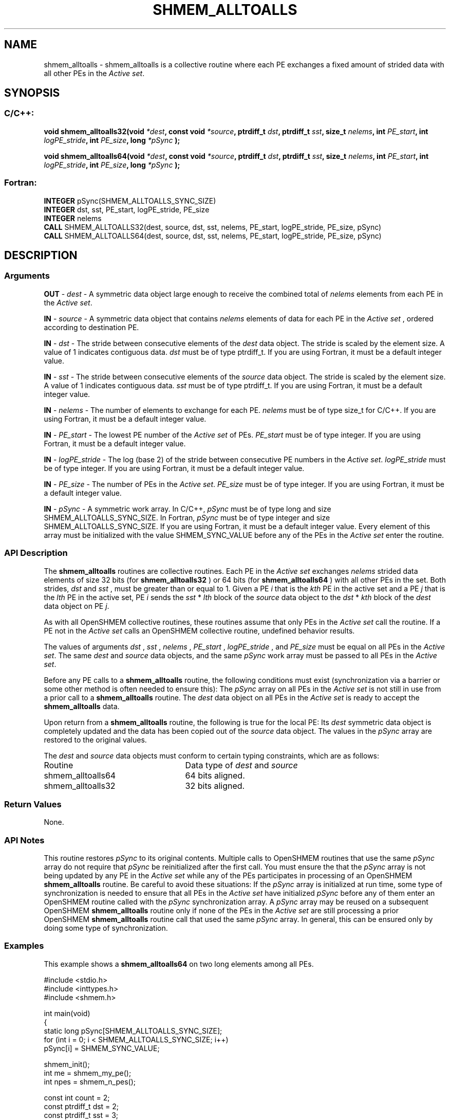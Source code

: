 .TH SHMEM_ALLTOALLS 3 "Open Source Software Solutions, Inc.""OpenSHEMEM Library Documentation"
./ sectionStart
.SH NAME
shmem_alltoalls \- 
shmem\_alltoalls is a collective routine where each PE exchanges a fixed amount of strided data with all other
PEs in the 
.IR "Active set" .

./ sectionEnd


./ sectionStart
.SH   SYNOPSIS
./ sectionEnd

./ sectionStart
.SS C/C++:

.B void
.B shmem_alltoalls32(void
.IB "*dest" ,
.B const
.B void
.IB "*source" ,
.B ptrdiff_t
.IB "dst" ,
.B ptrdiff_t
.IB "sst" ,
.B size_t
.IB "nelems" ,
.B int
.IB "PE_start" ,
.B int
.IB "logPE_stride" ,
.B int
.IB "PE_size" ,
.B long
.I *pSync
.B );



.B void
.B shmem_alltoalls64(void
.IB "*dest" ,
.B const
.B void
.IB "*source" ,
.B ptrdiff_t
.IB "dst" ,
.B ptrdiff_t
.IB "sst" ,
.B size_t
.IB "nelems" ,
.B int
.IB "PE_start" ,
.B int
.IB "logPE_stride" ,
.B int
.IB "PE_size" ,
.B long
.I *pSync
.B );



./ sectionEnd



./ sectionStart
.SS Fortran:

.nf

.BR "INTEGER " "pSync(SHMEM_ALLTOALLS_SYNC_SIZE)"
.BR "INTEGER " "dst, sst, PE_start, logPE_stride, PE_size"
.BR "INTEGER " "nelems"
.BR "CALL " "SHMEM_ALLTOALLS32(dest, source, dst, sst, nelems, PE_start, logPE_stride, PE_size, pSync)"
.BR "CALL " "SHMEM_ALLTOALLS64(dest, source, dst, sst, nelems, PE_start, logPE_stride, PE_size, pSync)"

.fi

./ sectionEnd





./ sectionStart

.SH DESCRIPTION
.SS Arguments
.BR "OUT " -
.I dest
- A symmetric data object large enough to receive 
the combined total of 
.I nelems
elements from each PE in the
.IR "Active set" .



.BR "IN " -
.I source
- A symmetric data object that contains 
.I nelems
elements of data for each PE in the 
.I "Active set"
, ordered according to 
destination PE.


.BR "IN " -
.I dst
- The stride between consecutive elements of the 
.I "dest"
data object. The stride is scaled by the element size. A
value of 1 indicates contiguous data. 
.I dst
must be of type
ptrdiff\_t. If you are using Fortran, it must be a default integer
value.


.BR "IN " -
.I sst
- The stride between consecutive elements of the
.I "source"
data object. The stride is scaled by the element size.
A value of 1 indicates contiguous data. 
.I sst
must be
of type ptrdiff\_t. If you are using Fortran, it must be a
default integer value.


.BR "IN " -
.I nelems
- The number of elements to exchange for each PE.
.I nelems
must be of type size\_t for  C/C++. If you are using
Fortran, it must be a default integer value.


.BR "IN " -
.I PE\_start
- The lowest PE number of the 
.I "Active set"
of
PEs. 
.I PE\_start
must be of type integer. If you are using Fortran,
it must be a default integer value.


.BR "IN " -
.I logPE\_stride
- The log (base 2) of the stride between
consecutive PE numbers in the 
.IR "Active set" .
.I logPE\_stride
must be of
type integer. If you are using Fortran, it must be a default integer value.


.BR "IN " -
.I PE\_size
- The number of PEs in the 
.IR "Active set" .
.I PE\_size
must be of type integer. If you are using Fortran, it must
be a default integer value.


.BR "IN " -
.I pSync
- A symmetric work array. In  C/C++, 
.I pSync
must be
of type long and size SHMEM\_ALLTOALLS\_SYNC\_SIZE. In Fortran,
.I pSync
must be of type integer and size
SHMEM\_ALLTOALLS\_SYNC\_SIZE. If you are using Fortran, it must be a
default integer value. Every element of this array must be initialized with
the value SHMEM\_SYNC\_VALUE before any of the PEs in the
.I "Active set"
enter the routine.
./ sectionEnd


./ sectionStart

.SS API Description

The 
.B shmem\_alltoalls
routines are collective routines. Each PE
in the 
.I "Active set"
exchanges 
.I nelems
strided data elements of size
32 bits (for 
.B shmem\_alltoalls32
) or 64 bits (for 
.B shmem\_alltoalls64
)
with all other PEs in the set. Both strides, 
.I dst
and 
.I sst
, must be greater
than or equal to 1.
Given a PE 
.I i
that is the 
.I kth
PE in the active set and a PE
.I j
that is the 
.I lth
PE in the active set,
PE 
.I i
sends the 
.I sst
*
.I lth
block of the 
.I source
data object to
the 
.I dst
*
.I kth
block of the 
.I dest
data object on
PE 
.IR "j" .
.

As with all OpenSHMEM collective routines, these routines assume
that only PEs in the 
.I "Active set"
call the routine. If a PE not
in the 
.I "Active set"
calls an OpenSHMEM collective routine, undefined
behavior results.

The values of arguments 
.I dst
, 
.I sst
, 
.I nelems
, 
.I PE\_start
,
.I logPE\_stride
, and 
.I PE\_size
must be equal on all PEs in the
.IR "Active set" .
The same 
.I dest
and 
.I source
data objects, and the same
.I pSync
work array must be passed to all PEs in the 
.IR "Active set" .


Before any PE calls to a 
.B shmem\_alltoalls
routine, the following
conditions must exist (synchronization via a barrier or some other method is
often needed to ensure this): The 
.I pSync
array on all PEs in the
.I "Active set"
is not still in use from a prior call to a
.B shmem\_alltoalls
routine. The 
.I dest
data object on
all PEs in the 
.I "Active set"
is ready to accept the
.B shmem\_alltoalls
data.

Upon return from a 
.B shmem\_alltoalls
routine, the following is true for
the local PE: Its 
.I dest
symmetric data object is completely updated and
the data has been copied out of the 
.I source
data object.
The values in the 
.I pSync
array are restored to the original values.

./ sectionEnd



./ sectionStart

The 
.I "dest"
and 
.I "source"
data objects must conform to certain typing
constraints, which are as follows:

.TP 25
Routine
Data type of 
.I dest
and 
.I source

./ sectionEnd



./ sectionStart
.TP 25
shmem\_alltoalls64
64 bits aligned.
./ sectionEnd


./ sectionStart
.TP 25
shmem\_alltoalls32
32 bits aligned.
./ sectionEnd


./ sectionStart

.SS Return Values

None.

./ sectionEnd


./ sectionStart

.SS API Notes

This routine restores 
.I pSync
to its original contents. Multiple calls
to OpenSHMEM routines that use the same 
.I pSync
array do not require
that 
.I pSync
be reinitialized after the first call.
You must ensure the that the 
.I pSync
array is not being updated by any
PE in the 
.I "Active set"
while any of the PEs participates in
processing of an OpenSHMEM 
.B shmem\_alltoalls
routine. Be careful to
avoid these situations: If the 
.I pSync
array is initialized at run time,
some type of synchronization is needed to ensure that all PEs in the
.I "Active set"
have initialized 
.I pSync
before any of them enter an
OpenSHMEM routine called with the 
.I pSync
synchronization array. A
.I pSync
array may be reused on a subsequent OpenSHMEM
.B shmem\_alltoalls
routine only if none of the PEs in the
.I "Active set"
are still processing a prior OpenSHMEM 
.B shmem\_alltoalls
routine call that used the same 
.I pSync
array. In general, this can be
ensured only by doing some type of synchronization. 

./ sectionEnd



./ sectionStart
.SS Examples



This example shows a 
.B shmem\_alltoalls64
on two long elements among
all PEs.

.nf
#include <stdio.h>
#include <inttypes.h>
#include <shmem.h>

int main(void)
{
  static long pSync[SHMEM_ALLTOALLS_SYNC_SIZE];
  for (int i = 0; i < SHMEM_ALLTOALLS_SYNC_SIZE; i++)
     pSync[i] = SHMEM_SYNC_VALUE;

  shmem_init();
  int me = shmem_my_pe();
  int npes = shmem_n_pes();

  const int count = 2;
  const ptrdiff_t dst = 2;
  const ptrdiff_t sst = 3;
  int64_t* dest = (int64_t*) shmem_malloc(count * dst * npes * sizeof(int64_t));
  int64_t* source = (int64_t*) shmem_malloc(count * sst * npes * sizeof(int64_t));

  /* assign source values */
  for (int pe = 0; pe < npes; pe++) {
     for (int i = 0; i < count; i++) {
        source[sst * ((pe * count) + i)] = me + pe;
        dest[dst * ((pe * count) + i)] = 9999;
     }
  }
  /* wait for all PEs to update source/dest */
  shmem_barrier_all();

  /* alltoalls on all PES */
  shmem_alltoalls64(dest, source, dst, sst, count, 0, 0, npes, pSync);

  /* verify results */
  for (int pe = 0; pe < npes; pe++) {
     for (int i = 0; i < count; i++) {
        int j = dst * ((pe * count) + i);
        if (dest[j] != pe + me) {
           printf("[%d] ERROR: dest[%d]=%" PRId64 ", should be %d\\n",
              me, j, dest[j], pe + me);
         }
      }
  }

  shmem_free(dest);
  shmem_free(source);
  shmem_finalize();
  return 0;
}
.fi





